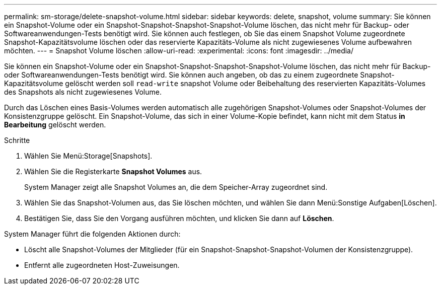 ---
permalink: sm-storage/delete-snapshot-volume.html 
sidebar: sidebar 
keywords: delete, snapshot, volume 
summary: Sie können ein Snapshot-Volume oder ein Snapshot-Snapshot-Snapshot-Snapshot-Volume löschen, das nicht mehr für Backup- oder Softwareanwendungen-Tests benötigt wird. Sie können auch festlegen, ob Sie das einem Snapshot Volume zugeordnete Snapshot-Kapazitätsvolume löschen oder das reservierte Kapazitäts-Volume als nicht zugewiesenes Volume aufbewahren möchten. 
---
= Snapshot Volume löschen
:allow-uri-read: 
:experimental: 
:icons: font
:imagesdir: ../media/


[role="lead"]
Sie können ein Snapshot-Volume oder ein Snapshot-Snapshot-Snapshot-Snapshot-Volume löschen, das nicht mehr für Backup- oder Softwareanwendungen-Tests benötigt wird. Sie können auch angeben, ob das zu einem zugeordnete Snapshot-Kapazitätsvolume gelöscht werden soll `read-write` snapshot Volume oder Beibehaltung des reservierten Kapazitäts-Volumes des Snapshots als nicht zugewiesenes Volume.

Durch das Löschen eines Basis-Volumes werden automatisch alle zugehörigen Snapshot-Volumes oder Snapshot-Volumes der Konsistenzgruppe gelöscht. Ein Snapshot-Volume, das sich in einer Volume-Kopie befindet, kann nicht mit dem Status *in Bearbeitung* gelöscht werden.

.Schritte
. Wählen Sie Menü:Storage[Snapshots].
. Wählen Sie die Registerkarte *Snapshot Volumes* aus.
+
System Manager zeigt alle Snapshot Volumes an, die dem Speicher-Array zugeordnet sind.

. Wählen Sie das Snapshot-Volumen aus, das Sie löschen möchten, und wählen Sie dann Menü:Sonstige Aufgaben[Löschen].
. Bestätigen Sie, dass Sie den Vorgang ausführen möchten, und klicken Sie dann auf *Löschen*.


System Manager führt die folgenden Aktionen durch:

* Löscht alle Snapshot-Volumes der Mitglieder (für ein Snapshot-Snapshot-Snapshot-Volumen der Konsistenzgruppe).
* Entfernt alle zugeordneten Host-Zuweisungen.

